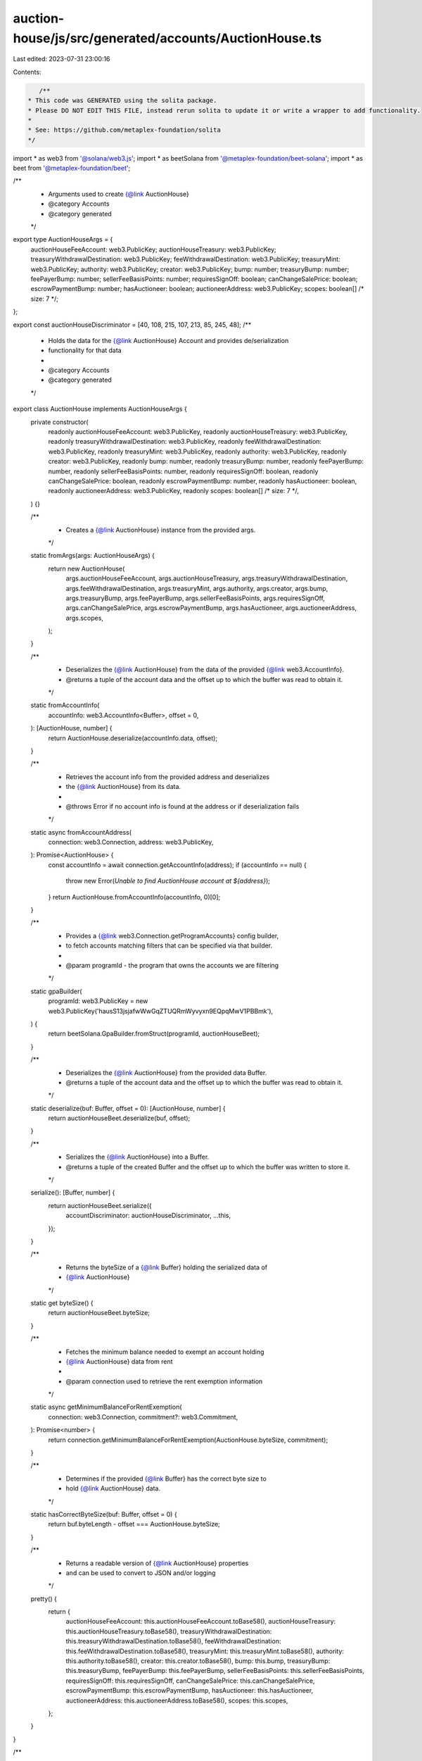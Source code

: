 auction-house/js/src/generated/accounts/AuctionHouse.ts
=======================================================

Last edited: 2023-07-31 23:00:16

Contents:

.. code-block:: ts

    /**
 * This code was GENERATED using the solita package.
 * Please DO NOT EDIT THIS FILE, instead rerun solita to update it or write a wrapper to add functionality.
 *
 * See: https://github.com/metaplex-foundation/solita
 */

import * as web3 from '@solana/web3.js';
import * as beetSolana from '@metaplex-foundation/beet-solana';
import * as beet from '@metaplex-foundation/beet';

/**
 * Arguments used to create {@link AuctionHouse}
 * @category Accounts
 * @category generated
 */
export type AuctionHouseArgs = {
  auctionHouseFeeAccount: web3.PublicKey;
  auctionHouseTreasury: web3.PublicKey;
  treasuryWithdrawalDestination: web3.PublicKey;
  feeWithdrawalDestination: web3.PublicKey;
  treasuryMint: web3.PublicKey;
  authority: web3.PublicKey;
  creator: web3.PublicKey;
  bump: number;
  treasuryBump: number;
  feePayerBump: number;
  sellerFeeBasisPoints: number;
  requiresSignOff: boolean;
  canChangeSalePrice: boolean;
  escrowPaymentBump: number;
  hasAuctioneer: boolean;
  auctioneerAddress: web3.PublicKey;
  scopes: boolean[] /* size: 7 */;
};

export const auctionHouseDiscriminator = [40, 108, 215, 107, 213, 85, 245, 48];
/**
 * Holds the data for the {@link AuctionHouse} Account and provides de/serialization
 * functionality for that data
 *
 * @category Accounts
 * @category generated
 */
export class AuctionHouse implements AuctionHouseArgs {
  private constructor(
    readonly auctionHouseFeeAccount: web3.PublicKey,
    readonly auctionHouseTreasury: web3.PublicKey,
    readonly treasuryWithdrawalDestination: web3.PublicKey,
    readonly feeWithdrawalDestination: web3.PublicKey,
    readonly treasuryMint: web3.PublicKey,
    readonly authority: web3.PublicKey,
    readonly creator: web3.PublicKey,
    readonly bump: number,
    readonly treasuryBump: number,
    readonly feePayerBump: number,
    readonly sellerFeeBasisPoints: number,
    readonly requiresSignOff: boolean,
    readonly canChangeSalePrice: boolean,
    readonly escrowPaymentBump: number,
    readonly hasAuctioneer: boolean,
    readonly auctioneerAddress: web3.PublicKey,
    readonly scopes: boolean[] /* size: 7 */,
  ) {}

  /**
   * Creates a {@link AuctionHouse} instance from the provided args.
   */
  static fromArgs(args: AuctionHouseArgs) {
    return new AuctionHouse(
      args.auctionHouseFeeAccount,
      args.auctionHouseTreasury,
      args.treasuryWithdrawalDestination,
      args.feeWithdrawalDestination,
      args.treasuryMint,
      args.authority,
      args.creator,
      args.bump,
      args.treasuryBump,
      args.feePayerBump,
      args.sellerFeeBasisPoints,
      args.requiresSignOff,
      args.canChangeSalePrice,
      args.escrowPaymentBump,
      args.hasAuctioneer,
      args.auctioneerAddress,
      args.scopes,
    );
  }

  /**
   * Deserializes the {@link AuctionHouse} from the data of the provided {@link web3.AccountInfo}.
   * @returns a tuple of the account data and the offset up to which the buffer was read to obtain it.
   */
  static fromAccountInfo(
    accountInfo: web3.AccountInfo<Buffer>,
    offset = 0,
  ): [AuctionHouse, number] {
    return AuctionHouse.deserialize(accountInfo.data, offset);
  }

  /**
   * Retrieves the account info from the provided address and deserializes
   * the {@link AuctionHouse} from its data.
   *
   * @throws Error if no account info is found at the address or if deserialization fails
   */
  static async fromAccountAddress(
    connection: web3.Connection,
    address: web3.PublicKey,
  ): Promise<AuctionHouse> {
    const accountInfo = await connection.getAccountInfo(address);
    if (accountInfo == null) {
      throw new Error(`Unable to find AuctionHouse account at ${address}`);
    }
    return AuctionHouse.fromAccountInfo(accountInfo, 0)[0];
  }

  /**
   * Provides a {@link web3.Connection.getProgramAccounts} config builder,
   * to fetch accounts matching filters that can be specified via that builder.
   *
   * @param programId - the program that owns the accounts we are filtering
   */
  static gpaBuilder(
    programId: web3.PublicKey = new web3.PublicKey('hausS13jsjafwWwGqZTUQRmWyvyxn9EQpqMwV1PBBmk'),
  ) {
    return beetSolana.GpaBuilder.fromStruct(programId, auctionHouseBeet);
  }

  /**
   * Deserializes the {@link AuctionHouse} from the provided data Buffer.
   * @returns a tuple of the account data and the offset up to which the buffer was read to obtain it.
   */
  static deserialize(buf: Buffer, offset = 0): [AuctionHouse, number] {
    return auctionHouseBeet.deserialize(buf, offset);
  }

  /**
   * Serializes the {@link AuctionHouse} into a Buffer.
   * @returns a tuple of the created Buffer and the offset up to which the buffer was written to store it.
   */
  serialize(): [Buffer, number] {
    return auctionHouseBeet.serialize({
      accountDiscriminator: auctionHouseDiscriminator,
      ...this,
    });
  }

  /**
   * Returns the byteSize of a {@link Buffer} holding the serialized data of
   * {@link AuctionHouse}
   */
  static get byteSize() {
    return auctionHouseBeet.byteSize;
  }

  /**
   * Fetches the minimum balance needed to exempt an account holding
   * {@link AuctionHouse} data from rent
   *
   * @param connection used to retrieve the rent exemption information
   */
  static async getMinimumBalanceForRentExemption(
    connection: web3.Connection,
    commitment?: web3.Commitment,
  ): Promise<number> {
    return connection.getMinimumBalanceForRentExemption(AuctionHouse.byteSize, commitment);
  }

  /**
   * Determines if the provided {@link Buffer} has the correct byte size to
   * hold {@link AuctionHouse} data.
   */
  static hasCorrectByteSize(buf: Buffer, offset = 0) {
    return buf.byteLength - offset === AuctionHouse.byteSize;
  }

  /**
   * Returns a readable version of {@link AuctionHouse} properties
   * and can be used to convert to JSON and/or logging
   */
  pretty() {
    return {
      auctionHouseFeeAccount: this.auctionHouseFeeAccount.toBase58(),
      auctionHouseTreasury: this.auctionHouseTreasury.toBase58(),
      treasuryWithdrawalDestination: this.treasuryWithdrawalDestination.toBase58(),
      feeWithdrawalDestination: this.feeWithdrawalDestination.toBase58(),
      treasuryMint: this.treasuryMint.toBase58(),
      authority: this.authority.toBase58(),
      creator: this.creator.toBase58(),
      bump: this.bump,
      treasuryBump: this.treasuryBump,
      feePayerBump: this.feePayerBump,
      sellerFeeBasisPoints: this.sellerFeeBasisPoints,
      requiresSignOff: this.requiresSignOff,
      canChangeSalePrice: this.canChangeSalePrice,
      escrowPaymentBump: this.escrowPaymentBump,
      hasAuctioneer: this.hasAuctioneer,
      auctioneerAddress: this.auctioneerAddress.toBase58(),
      scopes: this.scopes,
    };
  }
}

/**
 * @category Accounts
 * @category generated
 */
export const auctionHouseBeet = new beet.BeetStruct<
  AuctionHouse,
  AuctionHouseArgs & {
    accountDiscriminator: number[] /* size: 8 */;
  }
>(
  [
    ['accountDiscriminator', beet.uniformFixedSizeArray(beet.u8, 8)],
    ['auctionHouseFeeAccount', beetSolana.publicKey],
    ['auctionHouseTreasury', beetSolana.publicKey],
    ['treasuryWithdrawalDestination', beetSolana.publicKey],
    ['feeWithdrawalDestination', beetSolana.publicKey],
    ['treasuryMint', beetSolana.publicKey],
    ['authority', beetSolana.publicKey],
    ['creator', beetSolana.publicKey],
    ['bump', beet.u8],
    ['treasuryBump', beet.u8],
    ['feePayerBump', beet.u8],
    ['sellerFeeBasisPoints', beet.u16],
    ['requiresSignOff', beet.bool],
    ['canChangeSalePrice', beet.bool],
    ['escrowPaymentBump', beet.u8],
    ['hasAuctioneer', beet.bool],
    ['auctioneerAddress', beetSolana.publicKey],
    ['scopes', beet.uniformFixedSizeArray(beet.bool, 7)],
  ],
  AuctionHouse.fromArgs,
  'AuctionHouse',
);


